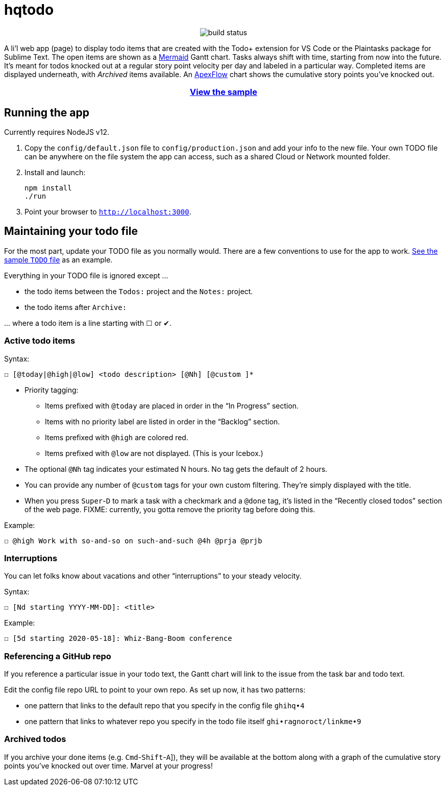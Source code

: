 = hqtodo
:experimental:
:toc:
:toc-placement!:
ifdef::env-github[]
:tip-caption: :bulb:
:note-caption: :information_source:
:important-caption: :heavy_exclamation_mark:
:caution-caption: :fire:
:warning-caption: :warning:
endif::[]
ifndef::env-github[]
:icons: font
endif::[]

pass:[<p align="center"><img src="https://github.com/arkadianriver/hqtodo/workflows/build/badge.svg" alt="build status"/> <!-- <img src="https://img.shields.io/badge/stability-work_in_progress-lightgrey.svg" alt="Work in Progress"/> -->]

A li'l web app (page) to display todo items that are created with
the Todo+ extension for VS Code or the Plaintasks package for Sublime Text.
The open items are shown as a
https://mermaid-js.github.io/mermaid/#/gantt[Mermaid]
Gantt chart.
Tasks always shift with time, starting from now into the future.
It's meant for todos knocked out at a regular story point velocity per day
and labeled in a particular way.
Completed items are displayed underneath, with _Archived_ items available.
An https://apexcharts.com/[ApexFlow] chart shows the cumulative story points
you've knocked out.

pass:[<h3 align="center"><a href="https://arkadianriver.github.io/hqtodo/" target="_blank">View the sample</a></h3>]

////
pass:[<p>&nbsp;</p><p align="center"><img src="readme.png" width="600px"/><img src="readme3.png" width="600px"/><img src="readme2.png" width="600px"/></p>]
////

== Running the app

Currently requires NodeJS v12.

. Copy the `config/default.json` file to `config/production.json`
and add your info to the new file.
Your own TODO file can be anywhere on the file system the app can access,
such as a shared Cloud or Network mounted folder.

. Install and launch:
+
[source, bash]
----
npm install
./run
----

. Point your browser to `http://localhost:3000`.
////
== Deploy

For example with `systemd` on Linux:

[source,bash]
----
vi misc/hqtodo.service # change the absolute paths and user
sudo cp misc/hqtodo.service /etc/systemd/system/
sudo systemctl start hqtodo
sudo journalctl -f # to verify. Also test in a browser
sudo systemctl enable hqtodo
----
////

== Maintaining your todo file

For the most part, update your TODO file as you normally would.
There are a few conventions to use for the app to work.
link:TODO[See the sample `TODO` file]
as an example.

Everything in your TODO file is ignored except ...

* the todo items between the `Todos:` project and the `Notes:` project.
* the todo items after `Archive:`

\... where a todo item is a line starting with ☐ or ✔.

=== Active todo items

Syntax:

[source,bash]
----
☐ [@today|@high|@low] <todo description> [@Nh] [@custom ]*
----

* Priority tagging:
** Items prefixed with `@today` are placed in order in the "`In Progress`" section.
** Items with no priority label are listed in order in the "`Backlog`" section.
** Items prefixed with `@high` are colored red.
** Items prefixed with `@low` are not displayed. (This is your Icebox.)
* The optional `@Nh` tag indicates your estimated N hours. No tag gets the default of 2 hours.
* You can provide any number of `@custom` tags for your own custom filtering.
  They're simply displayed with the title.
* When you press kbd:[Super]-kbd:[D] to mark a task with a checkmark and a `@done` tag, it's listed
  in the "`Recently closed todos`" section of the web page.
  FIXME: currently, you gotta remove the priority tag before doing this.

Example:

[source,bash]
----
☐ @high Work with so-and-so on such-and-such @4h @prja @prjb
----

=== Interruptions

You can let folks know about vacations and other "`interruptions`"
to your steady velocity.

Syntax:

[source,bash]
----
☐ [Nd starting YYYY-MM-DD]: <title>
----

Example:

[source,bash]
----
☐ [5d starting 2020-05-18]: Whiz-Bang-Boom conference
----

=== Referencing a GitHub repo

If you reference a particular issue in your todo text,
the Gantt chart will link to the issue from the task bar and todo text.

Edit the config file repo URL to point to your own repo.
As set up now, it has two patterns:

* one pattern that links to the default repo that you specify in the config file `ghihq•4`
* one pattern that links to whatever repo you specify in the todo file itself
`ghi•ragnoroct/linkme•9`

=== Archived todos

If you archive your done items (e.g. kbd:[Cmd]-kbd:[Shift]-kbd:[A]]), they will be available at
the bottom along with a graph of the cumulative story points you've knocked out
over time. Marvel at your progress!
